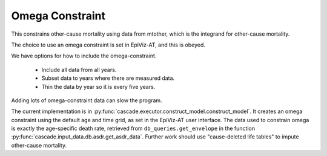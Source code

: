 .. _omega-constraint:

Omega Constraint
================

This constrains other-cause mortality using data
from mtother, which is the integrand for other-cause mortality.

The choice to use an omega constraint is set in EpiViz-AT,
and this is obeyed.

We have options for how to include the omega-constraint.

 *  Include all data from all years.
 *  Subset data to years where there are measured data.
 *  Thin the data by year so it is every five years.

Adding lots of omega-constraint data can slow the program.

The current implementation is in
:py:func:`cascade.executor.construct_model.construct_model`.
It creates an omega constraint using the default age and time
grid, as set in the EpiViz-AT user interface. The data used to
constrain omega is exactly
the age-specific death rate, retrieved from
``db_queries.get_envelope`` in the function
:py:func:`cascade.input_data.db.asdr.get_asdr_data`.
Further work should use "cause-deleted life tables" to impute
other-cause mortality.
